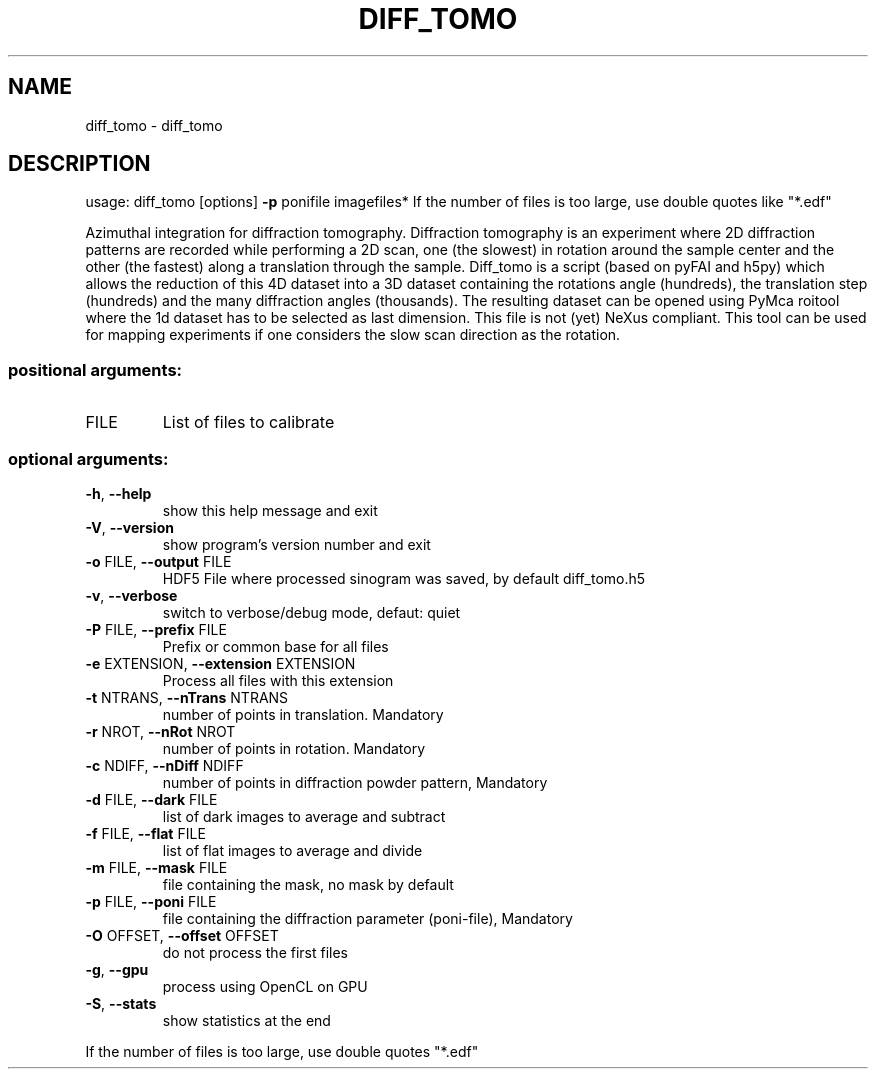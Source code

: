 .\" DO NOT MODIFY THIS FILE!  It was generated by help2man 1.46.4.
.TH DIFF_TOMO "1" "July 2015" "PyFAI" "User Commands"
.SH NAME
diff_tomo \- diff_tomo
.SH DESCRIPTION
usage: diff_tomo [options] \fB\-p\fR ponifile imagefiles*
If the number of files is too large, use double quotes like "*.edf"
.PP
Azimuthal integration for diffraction tomography. Diffraction tomography is an
experiment where 2D diffraction patterns are recorded while performing a 2D
scan, one (the slowest) in rotation around the sample center and the other
(the fastest) along a translation through the sample. Diff_tomo is a script
(based on pyFAI and h5py) which allows the reduction of this 4D dataset into a
3D dataset containing the rotations angle (hundreds), the translation step
(hundreds) and the many diffraction angles (thousands). The resulting dataset
can be opened using PyMca roitool where the 1d dataset has to be selected as
last dimension. This file is not (yet) NeXus compliant. This tool can be used
for mapping experiments if one considers the slow scan direction as the
rotation.
.SS "positional arguments:"
.TP
FILE
List of files to calibrate
.SS "optional arguments:"
.TP
\fB\-h\fR, \fB\-\-help\fR
show this help message and exit
.TP
\fB\-V\fR, \fB\-\-version\fR
show program's version number and exit
.TP
\fB\-o\fR FILE, \fB\-\-output\fR FILE
HDF5 File where processed sinogram was saved, by
default diff_tomo.h5
.TP
\fB\-v\fR, \fB\-\-verbose\fR
switch to verbose/debug mode, defaut: quiet
.TP
\fB\-P\fR FILE, \fB\-\-prefix\fR FILE
Prefix or common base for all files
.TP
\fB\-e\fR EXTENSION, \fB\-\-extension\fR EXTENSION
Process all files with this extension
.TP
\fB\-t\fR NTRANS, \fB\-\-nTrans\fR NTRANS
number of points in translation. Mandatory
.TP
\fB\-r\fR NROT, \fB\-\-nRot\fR NROT
number of points in rotation. Mandatory
.TP
\fB\-c\fR NDIFF, \fB\-\-nDiff\fR NDIFF
number of points in diffraction powder pattern,
Mandatory
.TP
\fB\-d\fR FILE, \fB\-\-dark\fR FILE
list of dark images to average and subtract
.TP
\fB\-f\fR FILE, \fB\-\-flat\fR FILE
list of flat images to average and divide
.TP
\fB\-m\fR FILE, \fB\-\-mask\fR FILE
file containing the mask, no mask by default
.TP
\fB\-p\fR FILE, \fB\-\-poni\fR FILE
file containing the diffraction parameter (poni\-file),
Mandatory
.TP
\fB\-O\fR OFFSET, \fB\-\-offset\fR OFFSET
do not process the first files
.TP
\fB\-g\fR, \fB\-\-gpu\fR
process using OpenCL on GPU
.TP
\fB\-S\fR, \fB\-\-stats\fR
show statistics at the end
.PP
If the number of files is too large, use double quotes "*.edf"
